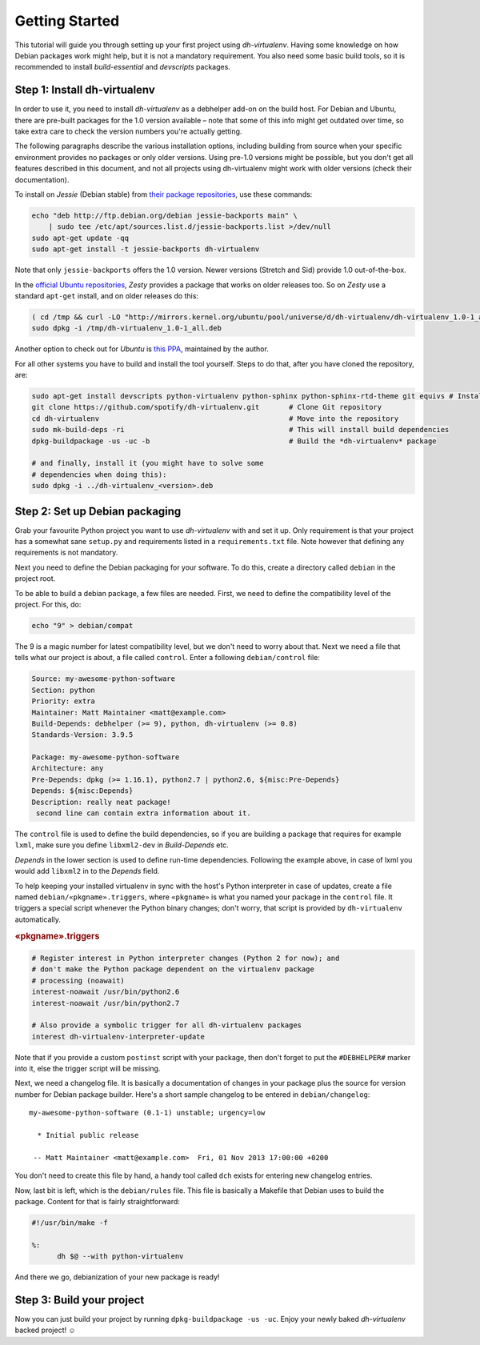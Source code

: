 =================
 Getting Started
=================

This tutorial will guide you through setting up your first project
using *dh-virtualenv*. Having some knowledge on how Debian packages
work might help, but it is not a mandatory requirement. You
also need some basic build tools, so it is recommended to install
`build-essential` and `devscripts` packages.


Step 1: Install dh-virtualenv
=============================

In order to use it, you need to install *dh-virtualenv* as a debhelper add-on
on the build host. For Debian and Ubuntu, there are pre-built packages for
the 1.0 version available – note that some of this info might get outdated over time,
so take extra care to check the version numbers you're actually getting.

The following paragraphs describe the various installation options,
including building from source when your specific environment provides
no packages or only older versions.
Using pre-1.0 versions might be possible, but you don't get all features described in this document,
and not all projects using dh-virtualenv might work with older versions
(check their documentation).

To install on *Jessie* (Debian stable) from `their package repositories`_, use these commands:

.. code-block:: bash

    echo "deb http://ftp.debian.org/debian jessie-backports main" \
        | sudo tee /etc/apt/sources.list.d/jessie-backports.list >/dev/null
    sudo apt-get update -qq
    sudo apt-get install -t jessie-backports dh-virtualenv

Note that only ``jessie-backports`` offers the 1.0 version.
Newer versions (Stretch and Sid) provide 1.0 out-of-the-box.

In the `official Ubuntu repositories`_, *Zesty* provides a package
that works on older releases too. So on *Zesty* use a standard ``apt-get`` install,
and on older releases do this:

.. code-block:: bash

    ( cd /tmp && curl -LO "http://mirrors.kernel.org/ubuntu/pool/universe/d/dh-virtualenv/dh-virtualenv_1.0-1_all.deb" )
    sudo dpkg -i /tmp/dh-virtualenv_1.0-1_all.deb

Another option to check out for *Ubuntu* is `this PPA`_, maintained by the author.

For all other systems you have to build and install the tool yourself.
Steps to do that, after you have cloned the repository, are:

.. code-block:: bash

   sudo apt-get install devscripts python-virtualenv python-sphinx python-sphinx-rtd-theme git equivs # Install needed packages
   git clone https://github.com/spotify/dh-virtualenv.git       # Clone Git repository
   cd dh-virtualenv                                             # Move into the repository
   sudo mk-build-deps -ri                                       # This will install build dependencies
   dpkg-buildpackage -us -uc -b                                 # Build the *dh-virtualenv* package

   # and finally, install it (you might have to solve some
   # dependencies when doing this):
   sudo dpkg -i ../dh-virtualenv_<version>.deb


.. _`their package repositories`: https://packages.debian.org/source/sid/dh-virtualenv
.. _`official Ubuntu repositories`: http://packages.ubuntu.com/search?keywords=dh-virtualenv
.. _`this PPA`: https://launchpad.net/~spotify-jyrki/+archive/ubuntu/dh-virtualenv


Step 2: Set up Debian packaging
===============================

Grab your favourite Python project you want to use *dh-virtualenv*
with and set it up. Only requirement is that your project has a
somewhat sane ``setup.py`` and requirements listed in a
``requirements.txt`` file. Note however that defining any requirements
is not mandatory.

Next you need to define the Debian packaging for your software. To do
this, create a directory called ``debian`` in the project root.

To be able to build a debian package, a few files are needed. First, we
need to define the compatibility level of the project. For this, do:

.. code-block:: bash

   echo "9" > debian/compat

The 9 is a magic number for latest compatibility level, but we don't
need to worry about that. Next we need a file that tells what our
project is about, a file called ``control``. Enter a following
``debian/control`` file:

.. code-block:: control

   Source: my-awesome-python-software
   Section: python
   Priority: extra
   Maintainer: Matt Maintainer <matt@example.com>
   Build-Depends: debhelper (>= 9), python, dh-virtualenv (>= 0.8)
   Standards-Version: 3.9.5

   Package: my-awesome-python-software
   Architecture: any
   Pre-Depends: dpkg (>= 1.16.1), python2.7 | python2.6, ${misc:Pre-Depends}
   Depends: ${misc:Depends}
   Description: really neat package!
    second line can contain extra information about it.

The ``control`` file is used to define the build dependencies, so if you
are building a package that requires for example ``lxml``, make sure
you define ``libxml2-dev`` in *Build-Depends* etc.

*Depends* in the lower section is used to define run-time dependencies.
Following the example above, in case of lxml you would add ``libxml2``
in to the *Depends* field.

To help keeping your installed virtualenv in sync with the host's Python
interpreter in case of updates, create a file named
``debian/«pkgname».triggers``, where ``«pkgname»`` is what you
named your package in the ``control`` file. It triggers a special script
whenever the Python binary changes; don't worry, that script is provided
by ``dh-virtualenv`` automatically.

.. rubric:: «pkgname».triggers

.. code-block:: ini

   # Register interest in Python interpreter changes (Python 2 for now); and
   # don't make the Python package dependent on the virtualenv package
   # processing (noawait)
   interest-noawait /usr/bin/python2.6
   interest-noawait /usr/bin/python2.7

   # Also provide a symbolic trigger for all dh-virtualenv packages
   interest dh-virtualenv-interpreter-update

Note that if you provide a custom ``postinst`` script with your package,
then don't forget to put the ``#DEBHELPER#`` marker into it, else the trigger
script will be missing.

Next, we need a changelog file. It is basically a documentation of
changes in your package plus the source for version number for Debian
package builder. Here's a short sample changelog to be entered in
``debian/changelog``:

::

   my-awesome-python-software (0.1-1) unstable; urgency=low

     * Initial public release

    -- Matt Maintainer <matt@example.com>  Fri, 01 Nov 2013 17:00:00 +0200

You don't need to create this file by hand, a handy tool called
``dch`` exists for entering new changelog entries.

Now, last bit is left, which is the ``debian/rules`` file. This file
is basically a Makefile that Debian uses to build the package. Content
for that is fairly straightforward:

.. code-block:: make

  #!/usr/bin/make -f

  %:
  	dh $@ --with python-virtualenv

And there we go, debianization of your new package is ready!


Step 3: Build your project
==========================

Now you can just build your project by running ``dpkg-buildpackage -us
-uc``. Enjoy your newly baked *dh-virtualenv* backed project! ☺

